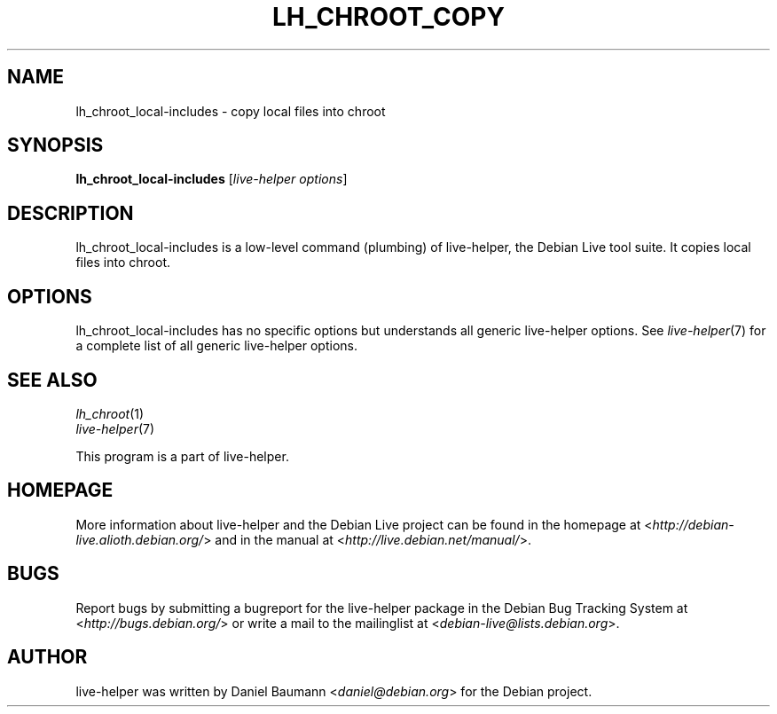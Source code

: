 .TH LH_CHROOT_COPY 1 "2009\-06\-14" "1.0.5" "live\-helper"

.SH NAME
lh_chroot_local-includes \- copy local files into chroot

.SH SYNOPSIS
\fBlh_chroot_local-includes\fR [\fIlive\-helper options\fR]

.SH DESCRIPTION
lh_chroot_local-includes is a low\-level command (plumbing) of live\-helper, the Debian Live tool suite. It copies local files into chroot.

.SH OPTIONS
lh_chroot_local-includes has no specific options but understands all generic live\-helper options. See \fIlive\-helper\fR(7) for a complete list of all generic live\-helper options.

.SH SEE ALSO
\fIlh_chroot\fR(1)
.br
\fIlive\-helper\fR(7)
.PP
This program is a part of live\-helper.

.SH HOMEPAGE
More information about live\-helper and the Debian Live project can be found in the homepage at <\fIhttp://debian\-live.alioth.debian.org/\fR> and in the manual at <\fIhttp://live.debian.net/manual/\fR>.

.SH BUGS
Report bugs by submitting a bugreport for the live\-helper package in the Debian Bug Tracking System at <\fIhttp://bugs.debian.org/\fR> or write a mail to the mailinglist at <\fIdebian-live@lists.debian.org\fR>.

.SH AUTHOR
live\-helper was written by Daniel Baumann <\fIdaniel@debian.org\fR> for the Debian project.
